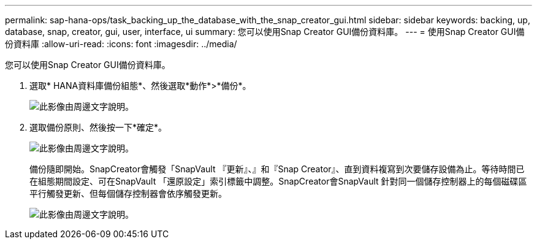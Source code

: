 ---
permalink: sap-hana-ops/task_backing_up_the_database_with_the_snap_creator_gui.html 
sidebar: sidebar 
keywords: backing, up, database, snap, creator, gui, user, interface, ui 
summary: 您可以使用Snap Creator GUI備份資料庫。 
---
= 使用Snap Creator GUI備份資料庫
:allow-uri-read: 
:icons: font
:imagesdir: ../media/


[role="lead"]
您可以使用Snap Creator GUI備份資料庫。

. 選取* HANA資料庫備份組態*、然後選取*動作*>*備份*。
+
image::../media/sap_hana_db_backup.gif[此影像由周邊文字說明。]

. 選取備份原則、然後按一下*確定*。
+
image::../media/sap_hana_database_backup_scfw_gui.gif[此影像由周邊文字說明。]

+
備份隨即開始。SnapCreator會觸發「SnapVault 『更新』、』和『Snap Creator』、直到資料複寫到次要儲存設備為止。等待時間已在組態期間設定、可在SnapVault 「還原設定」索引標籤中調整。SnapCreator會SnapVault 針對同一個儲存控制器上的每個磁碟區平行觸發更新、但每個儲存控制器會依序觸發更新。

+
image::../media/sap_hana_database_backup2_scfw_gui.gif[此影像由周邊文字說明。]



